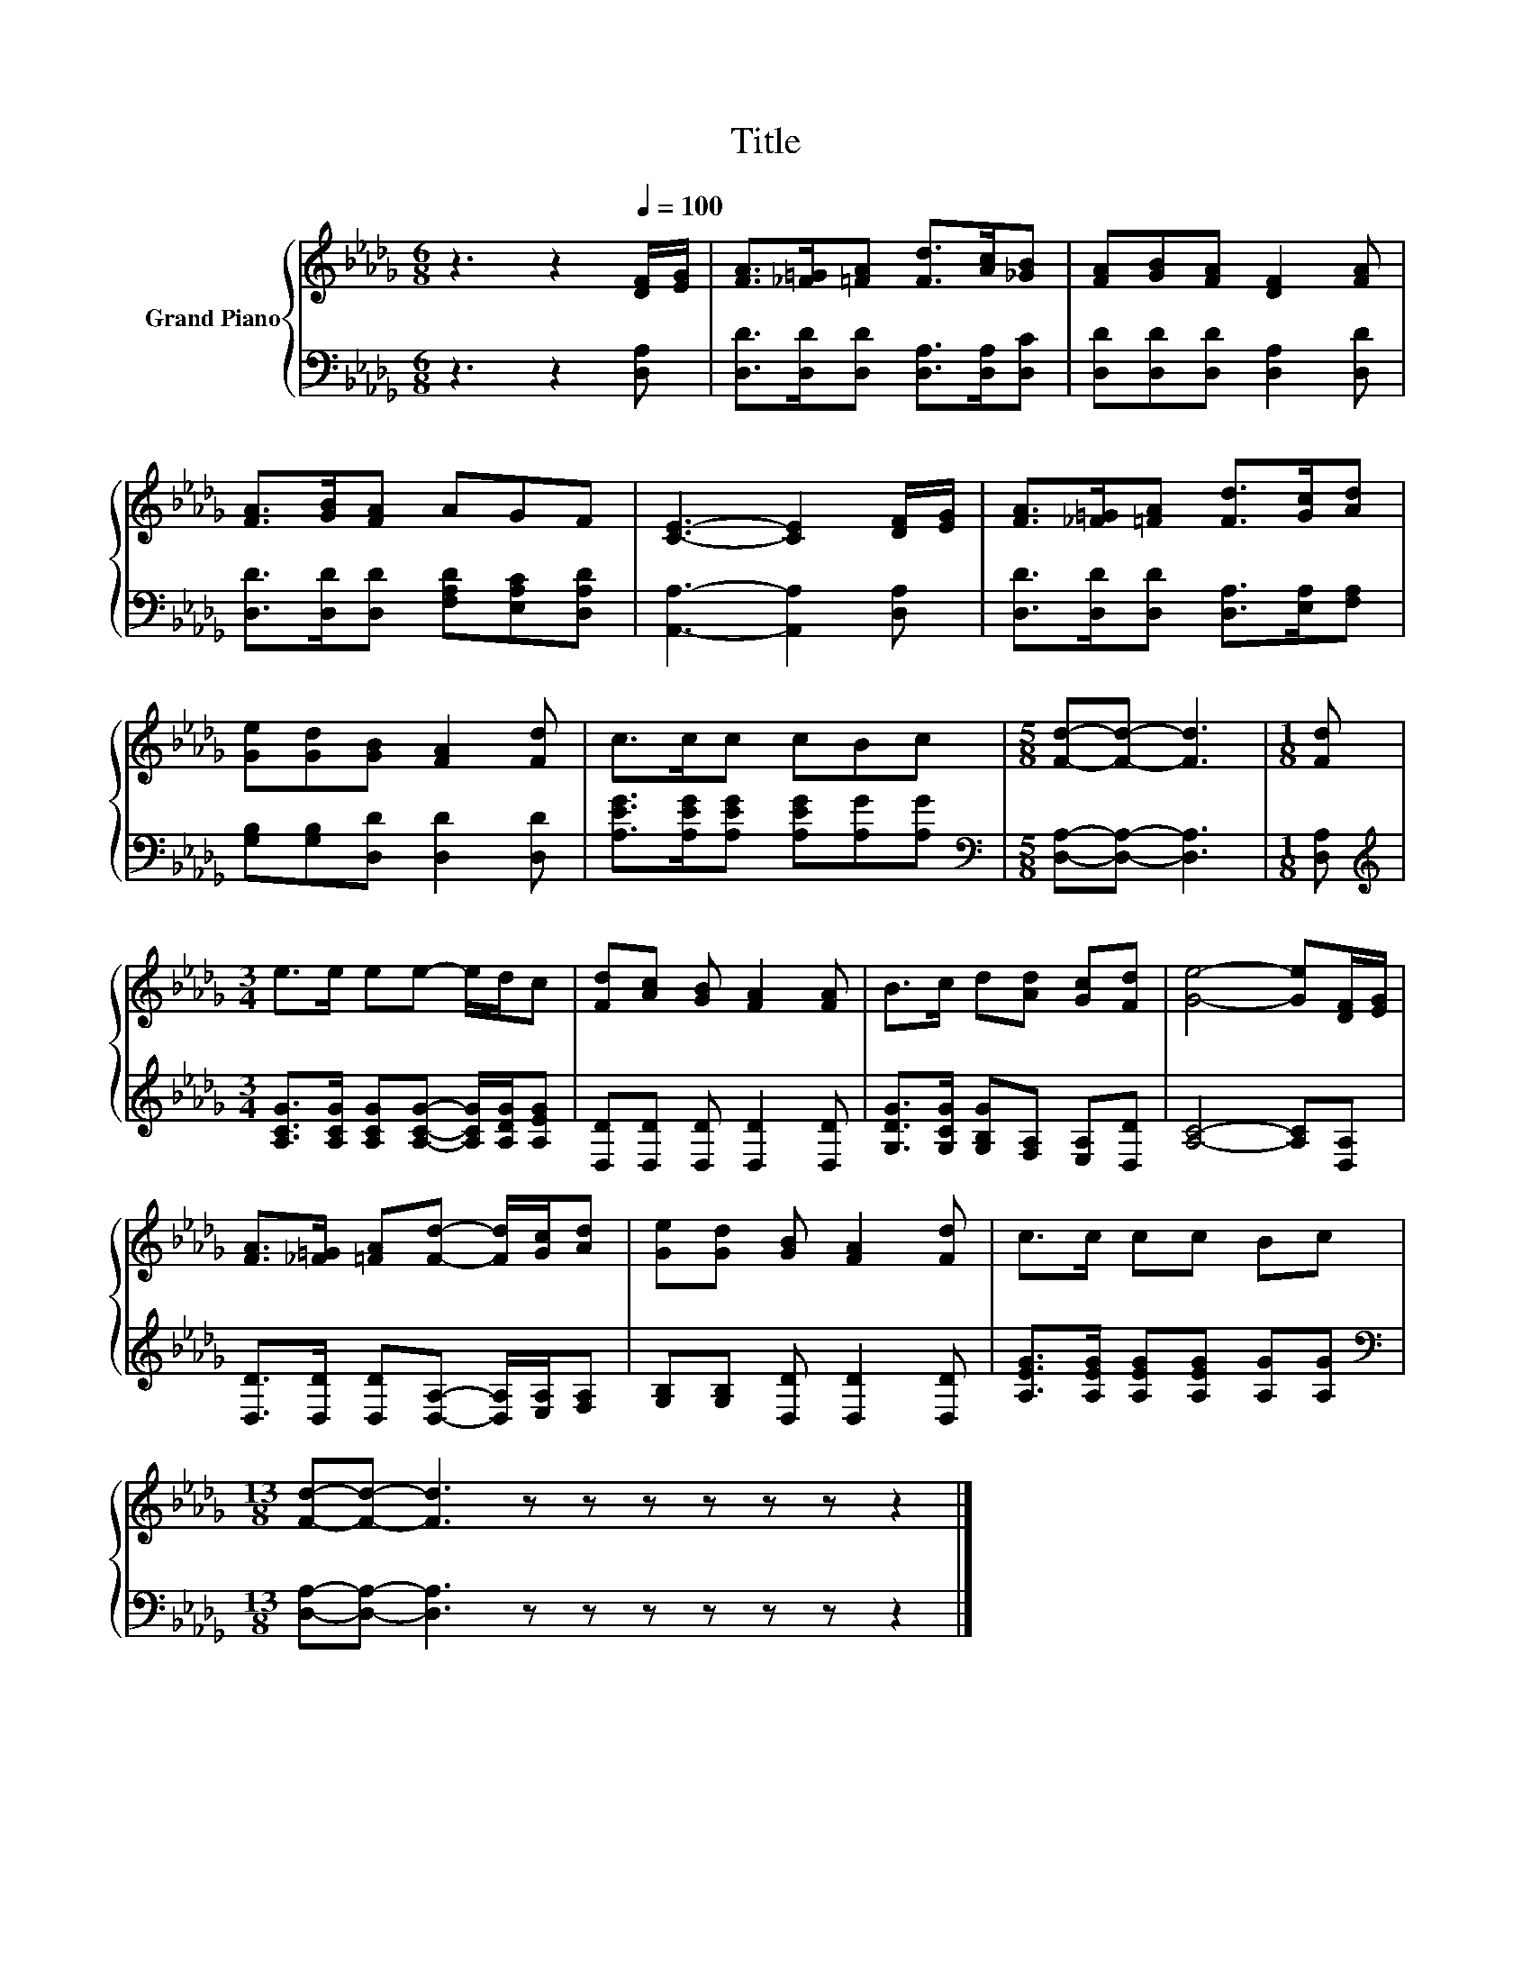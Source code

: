 X:1
T:Title
%%score { 1 | 2 }
L:1/8
M:6/8
K:Db
V:1 treble nm="Grand Piano"
V:2 bass 
V:1
 z3 z2[Q:1/4=100] [DF]/[EG]/ | [FA]>[_F=G][=FA] [Fd]>[Ac][_GB] | [FA][GB][FA] [DF]2 [FA] | %3
 [FA]>[GB][FA] AGF | [CE]3- [CE]2 [DF]/[EG]/ | [FA]>[_F=G][=FA] [Fd]>[Gc][Ad] | %6
 [Ge][Gd][GB] [FA]2 [Fd] | c>cc cBc |[M:5/8] [Fd]-[Fd]- [Fd]3 |[M:1/8] [Fd] | %10
[M:3/4] e>e ee- e/d/c | [Fd][Ac] [GB] [FA]2 [FA] | B>c d[Ad] [Gc][Fd] | [Ge]4- [Ge][DF]/[EG]/ | %14
 [FA]>[_F=G] [=FA][Fd]- [Fd]/[Gc]/[Ad] | [Ge][Gd] [GB] [FA]2 [Fd] | c>c cc Bc | %17
[M:13/8] [Fd]-[Fd]- [Fd]3 z z z z z z z2 |] %18
V:2
 z3 z2 [D,A,] | [D,D]>[D,D][D,D] [D,A,]>[D,A,][D,C] | [D,D][D,D][D,D] [D,A,]2 [D,D] | %3
 [D,D]>[D,D][D,D] [F,A,D][E,A,C][D,A,D] | [A,,A,]3- [A,,A,]2 [D,A,] | %5
 [D,D]>[D,D][D,D] [D,A,]>[E,A,][F,A,] | [G,B,][G,B,][D,D] [D,D]2 [D,D] | %7
 [A,EG]>[A,EG][A,EG] [A,EG][A,G][A,G] |[M:5/8][K:bass] [D,A,]-[D,A,]- [D,A,]3 |[M:1/8] [D,A,] | %10
[M:3/4][K:treble] [A,CG]>[A,CG] [A,CG][A,CG]- [A,CG]/[A,DG]/[A,EG] | %11
 [D,D][D,D] [D,D] [D,D]2 [D,D] | [G,DG]>[G,CG] [G,B,G][F,A,] [E,A,][D,D] | [A,C]4- [A,C][D,A,] | %14
 [D,D]>[D,D] [D,D][D,A,]- [D,A,]/[E,A,]/[F,A,] | [G,B,][G,B,] [D,D] [D,D]2 [D,D] | %16
 [A,EG]>[A,EG] [A,EG][A,EG] [A,G][A,G] |[M:13/8][K:bass] [D,A,]-[D,A,]- [D,A,]3 z z z z z z z2 |] %18

